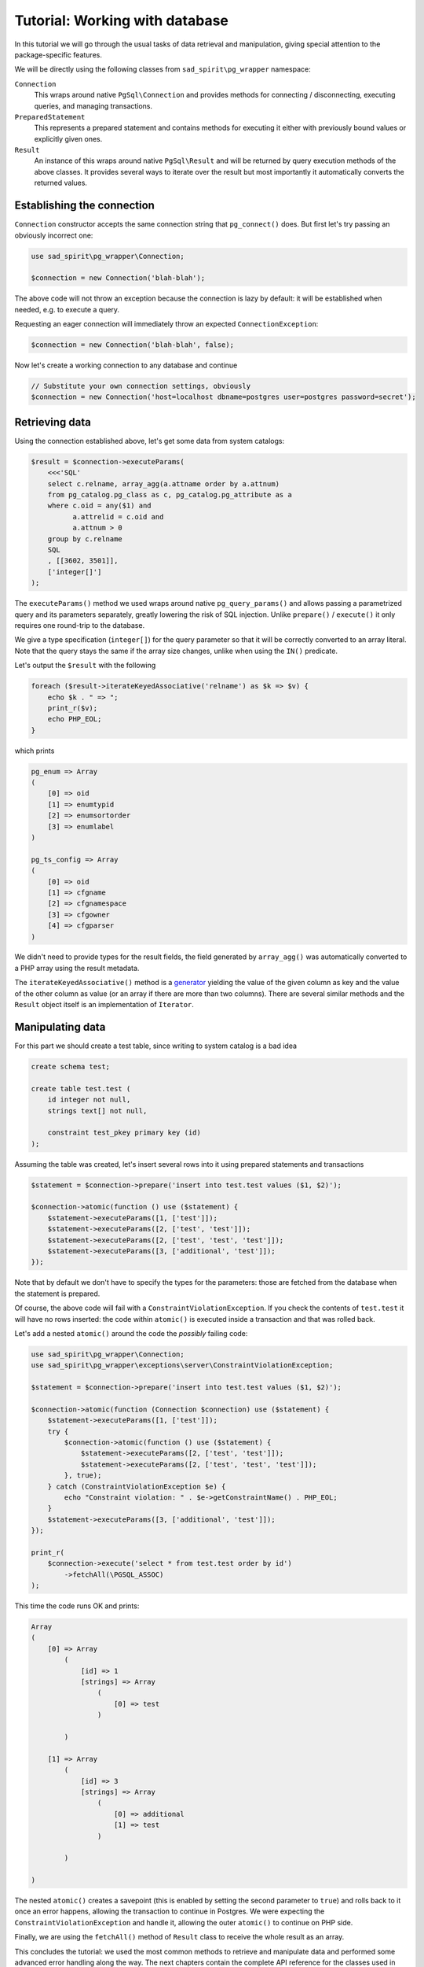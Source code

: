 .. _tutorial-wrapper:

===============================
Tutorial: Working with database
===============================

In this tutorial we will go through the usual tasks of data retrieval and manipulation, giving special attention
to the package-specific features.

We will be directly using the following classes from ``sad_spirit\pg_wrapper`` namespace:

``Connection``
    This wraps around native ``PgSql\Connection`` and provides methods for connecting / disconnecting, executing
    queries, and managing transactions.

``PreparedStatement``
    This represents a prepared statement and contains methods for executing it either with previously bound values
    or explicitly given ones.

``Result``
    An instance of this wraps around native ``PgSql\Result`` and will be returned by query execution methods
    of the above classes. It provides several ways to iterate over the result but most importantly it automatically
    converts the returned values.

Establishing the connection
===========================

``Connection`` constructor accepts the same connection string that ``pg_connect()`` does. But first let's try passing
an obviously incorrect one:

.. code-block:: php

    use sad_spirit\pg_wrapper\Connection;

    $connection = new Connection('blah-blah');

The above code will not throw an exception because the connection is lazy by default: it will be established when
needed, e.g. to execute a query.

Requesting an eager connection will immediately throw an expected ``ConnectionException``:

.. code-block:: php

    $connection = new Connection('blah-blah', false);

Now let's create a working connection to any database and continue

.. code-block:: php

    // Substitute your own connection settings, obviously
    $connection = new Connection('host=localhost dbname=postgres user=postgres password=secret');

Retrieving data
===============

Using the connection established above, let's get some data from system catalogs:

.. code-block:: php

    $result = $connection->executeParams(
        <<<'SQL'
        select c.relname, array_agg(a.attname order by a.attnum)
        from pg_catalog.pg_class as c, pg_catalog.pg_attribute as a
        where c.oid = any($1) and
              a.attrelid = c.oid and
              a.attnum > 0
        group by c.relname
        SQL
        , [[3602, 3501]],
        ['integer[]']
    );

The ``executeParams()`` method we used wraps around native ``pg_query_params()`` and
allows passing a parametrized query and its parameters separately, greatly lowering the risk of SQL injection.
Unlike ``prepare()`` / ``execute()`` it only requires one round-trip to the database.

We give a type specification (``integer[]``) for the query parameter so that it will be correctly converted
to an array literal. Note that the query stays the same if the array size changes, unlike when using the ``IN()``
predicate.

Let's output the ``$result`` with the following

.. code-block:: php

    foreach ($result->iterateKeyedAssociative('relname') as $k => $v) {
        echo $k . " => ";
        print_r($v);
        echo PHP_EOL;
    }

which prints

.. code-block:: output

    pg_enum => Array
    (
        [0] => oid
        [1] => enumtypid
        [2] => enumsortorder
        [3] => enumlabel
    )

    pg_ts_config => Array
    (
        [0] => oid
        [1] => cfgname
        [2] => cfgnamespace
        [3] => cfgowner
        [4] => cfgparser
    )

We didn't need to provide types for the result fields, the field generated by ``array_agg()`` was automatically
converted to a PHP array using the result metadata.

The ``iterateKeyedAssociative()`` method is a `generator <https://www.php.net/manual/en/language.generators.php>`__
yielding the value of the given column as key and the value of the other column as value
(or an array if there are more than two columns). There are several similar methods and the ``Result`` object itself
is an implementation of ``Iterator``.

Manipulating data
=================

For this part we should create a test table, since writing to system catalog is a bad idea

.. code-block:: postgres

    create schema test;

    create table test.test (
        id integer not null,
        strings text[] not null,

        constraint test_pkey primary key (id)
    );

Assuming the table was created, let's insert several rows into it using prepared statements and transactions

.. code-block:: php

    $statement = $connection->prepare('insert into test.test values ($1, $2)');

    $connection->atomic(function () use ($statement) {
        $statement->executeParams([1, ['test']]);
        $statement->executeParams([2, ['test', 'test']]);
        $statement->executeParams([2, ['test', 'test', 'test']]);
        $statement->executeParams([3, ['additional', 'test']]);
    });

Note that by default we don't have to specify the types for the parameters: those are fetched from the database
when the statement is prepared.

Of course, the above code will fail with a ``ConstraintViolationException``. If you check the contents of
``test.test`` it will have no rows inserted: the code within ``atomic()`` is executed inside a transaction
and that was rolled back.

Let's add a nested ``atomic()`` around the code the *possibly* failing code:

.. code-block:: php

    use sad_spirit\pg_wrapper\Connection;
    use sad_spirit\pg_wrapper\exceptions\server\ConstraintViolationException;

    $statement = $connection->prepare('insert into test.test values ($1, $2)');

    $connection->atomic(function (Connection $connection) use ($statement) {
        $statement->executeParams([1, ['test']]);
        try {
            $connection->atomic(function () use ($statement) {
                $statement->executeParams([2, ['test', 'test']]);
                $statement->executeParams([2, ['test', 'test', 'test']]);
            }, true);
        } catch (ConstraintViolationException $e) {
            echo "Constraint violation: " . $e->getConstraintName() . PHP_EOL;
        }
        $statement->executeParams([3, ['additional', 'test']]);
    });

    print_r(
        $connection->execute('select * from test.test order by id')
            ->fetchAll(\PGSQL_ASSOC)
    );

This time the code runs OK and prints:

.. code-block:: output

    Array
    (
        [0] => Array
            (
                [id] => 1
                [strings] => Array
                    (
                        [0] => test
                    )

            )

        [1] => Array
            (
                [id] => 3
                [strings] => Array
                    (
                        [0] => additional
                        [1] => test
                    )

            )

    )

The nested ``atomic()`` creates a savepoint (this is enabled by setting the second parameter to ``true``)
and rolls back to it once an error happens, allowing the transaction to continue in Postgres.
We were expecting the ``ConstraintViolationException`` and handle it, allowing the outer ``atomic()``
to continue on PHP side.

Finally, we are using the ``fetchAll()`` method of ``Result`` class to receive the whole result as an array.

This concludes the tutorial: we used the most common methods to retrieve and manipulate data and performed some
advanced error handling along the way. The next chapters contain the complete API reference for the classes
used in this tutorial.